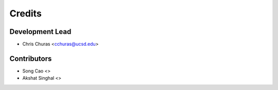 =======
Credits
=======

Development Lead
----------------

* Chris Churas <cchuras@ucsd.edu>


Contributors
------------

* Song Cao <>
* Akshat Singhal <>
